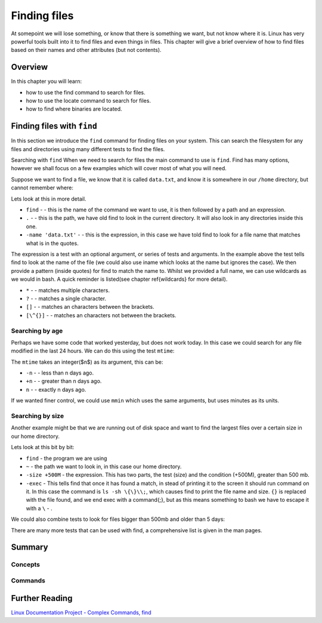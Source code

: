 *********************
Finding files
*********************

At somepoint we will lose something, or know that there is something we want, but not know where it is.  Linux has very powerful tools built into it to find files and even things in files.  This chapter will give a brief overview of how to find files based on their names and other attributes (but not contents).  

Overview
========

In this chapter you will learn:

* how to use the find command to search for files.
* how to use the locate command to search for files.
* how to find where binaries are located.

Finding files with ``find``
===========================

In this section we introduce the ``find`` command for finding files on your system.  This can search the filesystem for any files and directories using many different tests to find the files.

Searching with ``find``
When we need to search for files the main command to use is ``find``. Find has many options, however we shall focus on a few examples which will cover most of what you will need.

Suppose we want to find a file, we know that it is called ``data.txt``, and know it is somewhere in our ``/home`` directory, but cannot remember where:

.. code-block:: bash
   :linenos:
   
   $ find . -name 'data.txt'
   ./Public/analysis/data.txt

Lets look at this in more detail.

* ``find`` -  - this is the name of the command we want to use, it is then followed by a path and an expression.
* ``.`` -  - this is the path, we have old find to look in the current directory.  It will also look in any directories inside this one.
* ``-name 'data.txt'`` -  - this is the expression, in this case we have told find to look for a file name that matches what is in the quotes.


The expression is a test with an optional argument, or series of tests and arguments.  In the example above the test tells find to look at the name of the file (we could also use iname which looks at the name but ignores the case).  We then provide a pattern (inside quotes) for find to match the name to. Whilst we provided a full name, we can use wildcards as we would in bash. A quick reminder is listed(see chapter \ref{wildcards} for more detail).


* ``*`` -  - matches multiple characters.
* ``?`` -  - matches a single character.
* ``[]`` -  - matches an characters between the brackets.
* ``[\^{}]`` -  - matches an characters not between the brackets.


Searching by age
----------------

Perhaps we have some code that worked yesterday, but does not work today. In this case we could search for any file modified in the last 24 hours. We can do this using the test ``mtime``:

.. code-block:: bash
   :linenos:

   $ find . -mtime -1 
   ./Public/analysis/analysis.sh
   ./Public/analysis/output.txt


The ``mtime`` takes an integer($n$) as its argument, this can be:


* ``-n`` -  - less than n days ago.
* ``+n`` -  - greater than n days ago.
* ``n`` -  - exactly n days ago.


If we wanted finer control, we could use ``mmin`` which uses the same arguments, but uses minutes as its units.

Searching by size
-----------------

Another example might be that we are running out of disk space and want to find the largest files over a certain size in our home directory.

.. code-block:: bash
   :linenos:

   $ find ~ -size +500M -exec ls -sh {} \;
   ./Public/analysis/analysis.sh
   ./Public/analysis/output.txt


Lets look at this bit by bit:


* ``find``  - the program we are using
* ``~`` - the path we want to look in, in this case our home directory.
* ``-size +500M`` - the expression. This has two parts, the test (size) and the condition (+500M), greater than 500 mb.
* ``-exec`` - This tells find that once it has found a match, in stead of printing it to the screen it should run command on it. In this case the command is ``ls -sh \{\}\\;``, which causes find to print the file name and size. ``{}`` is replaced with the file found, and we end exec with a \command{;}, but as this means something to bash we have to escape it with a ``\`` - . 


We could also combine tests to look for files bigger than 500mb and older than 5 days:

.. code-block:: bash
   :linenos:

   $ find ~ -mtime 5 -size +500M -exec ls -sh {} \\;


There are many more tests that can be used with find, a comprehensive list is given in the man pages.

.. talk about locate?

Summary
=======

Concepts
--------

  
Commands
--------
   
Further Reading
===============

`Linux Documentation Project - Complex Commands, find <http://tldp.org/LDP/abs/html/moreadv.html>`_
